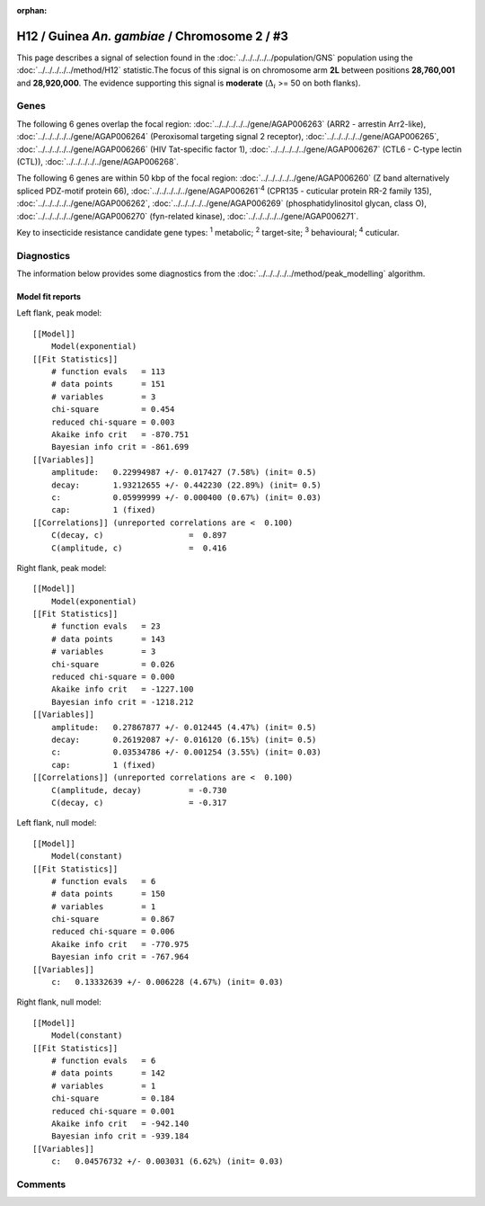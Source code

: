 :orphan:




H12 / Guinea *An. gambiae* / Chromosome 2 / #3
==============================================

This page describes a signal of selection found in the
:doc:`../../../../../population/GNS` population using the
:doc:`../../../../../method/H12` statistic.The focus of this signal is on chromosome arm
**2L** between positions **28,760,001** and
**28,920,000**.
The evidence supporting this signal is
**moderate** (:math:`\Delta_{i}` >= 50 on both flanks).

.. raw:: html
    :file: peak_location.html

.. raw:: html

    <div class='bokeh-figure figure'><p class='caption'>
    <strong>Signal location</strong>. Blue markers
    show the values of the selection statistic.
    The dashed black line shows the fitted peak model. The shaded red area
    shows the focus of the selection signal. The shaded blue area shows
    the genomic region in linkage with the selection event. Use the
    mouse wheel or the controls at the top right of the plot to zoom in, and hover
    over genes to see gene names and descriptions.
    </p></div>

Genes
-----




The following 6 genes overlap the focal region: :doc:`../../../../../gene/AGAP006263` (ARR2 - arrestin Arr2-like),  :doc:`../../../../../gene/AGAP006264` (Peroxisomal targeting signal 2 receptor),  :doc:`../../../../../gene/AGAP006265`,  :doc:`../../../../../gene/AGAP006266` (HIV Tat-specific factor 1),  :doc:`../../../../../gene/AGAP006267` (CTL6 - C-type lectin (CTL)),  :doc:`../../../../../gene/AGAP006268`.




The following 6 genes are within 50 kbp of the focal
region: :doc:`../../../../../gene/AGAP006260` (Z band alternatively spliced PDZ-motif protein 66),  :doc:`../../../../../gene/AGAP006261`:sup:`4` (CPR135 - cuticular protein RR-2 family 135),  :doc:`../../../../../gene/AGAP006262`,  :doc:`../../../../../gene/AGAP006269` (phosphatidylinositol glycan, class O),  :doc:`../../../../../gene/AGAP006270` (fyn-related kinase),  :doc:`../../../../../gene/AGAP006271`.


Key to insecticide resistance candidate gene types: :sup:`1` metabolic;
:sup:`2` target-site; :sup:`3` behavioural; :sup:`4` cuticular.



Diagnostics
-----------

The information below provides some diagnostics from the
:doc:`../../../../../method/peak_modelling` algorithm.

.. raw:: html

    <div class="figure">
    <img src="../../../../../_static/data/signal/H12/GNS/2/3/peak_context.png"/>
    <p class="caption"><strong>Selection signal in context</strong>. @@TODO</p>
    </div>

.. raw:: html

    <div class="figure">
    <img src="../../../../../_static/data/signal/H12/GNS/2/3/peak_targetting.png"/>
    <p class="caption"><strong>Peak targetting</strong>. @@TODO</p>
    </div>

.. raw:: html

    <div class="figure">
    <img src="../../../../../_static/data/signal/H12/GNS/2/3/peak_fit.png"/>
    <p class="caption"><strong>Peak fitting diagnostics</strong>. @@TODO</p>
    </div>

Model fit reports
~~~~~~~~~~~~~~~~~

Left flank, peak model::

    [[Model]]
        Model(exponential)
    [[Fit Statistics]]
        # function evals   = 113
        # data points      = 151
        # variables        = 3
        chi-square         = 0.454
        reduced chi-square = 0.003
        Akaike info crit   = -870.751
        Bayesian info crit = -861.699
    [[Variables]]
        amplitude:   0.22994987 +/- 0.017427 (7.58%) (init= 0.5)
        decay:       1.93212655 +/- 0.442230 (22.89%) (init= 0.5)
        c:           0.05999999 +/- 0.000400 (0.67%) (init= 0.03)
        cap:         1 (fixed)
    [[Correlations]] (unreported correlations are <  0.100)
        C(decay, c)                  =  0.897 
        C(amplitude, c)              =  0.416 


Right flank, peak model::

    [[Model]]
        Model(exponential)
    [[Fit Statistics]]
        # function evals   = 23
        # data points      = 143
        # variables        = 3
        chi-square         = 0.026
        reduced chi-square = 0.000
        Akaike info crit   = -1227.100
        Bayesian info crit = -1218.212
    [[Variables]]
        amplitude:   0.27867877 +/- 0.012445 (4.47%) (init= 0.5)
        decay:       0.26192087 +/- 0.016120 (6.15%) (init= 0.5)
        c:           0.03534786 +/- 0.001254 (3.55%) (init= 0.03)
        cap:         1 (fixed)
    [[Correlations]] (unreported correlations are <  0.100)
        C(amplitude, decay)          = -0.730 
        C(decay, c)                  = -0.317 


Left flank, null model::

    [[Model]]
        Model(constant)
    [[Fit Statistics]]
        # function evals   = 6
        # data points      = 150
        # variables        = 1
        chi-square         = 0.867
        reduced chi-square = 0.006
        Akaike info crit   = -770.975
        Bayesian info crit = -767.964
    [[Variables]]
        c:   0.13332639 +/- 0.006228 (4.67%) (init= 0.03)


Right flank, null model::

    [[Model]]
        Model(constant)
    [[Fit Statistics]]
        # function evals   = 6
        # data points      = 142
        # variables        = 1
        chi-square         = 0.184
        reduced chi-square = 0.001
        Akaike info crit   = -942.140
        Bayesian info crit = -939.184
    [[Variables]]
        c:   0.04576732 +/- 0.003031 (6.62%) (init= 0.03)


Comments
--------


.. raw:: html

    <div id="disqus_thread"></div>
    <script>
    
    (function() { // DON'T EDIT BELOW THIS LINE
    var d = document, s = d.createElement('script');
    s.src = 'https://agam-selection-atlas.disqus.com/embed.js';
    s.setAttribute('data-timestamp', +new Date());
    (d.head || d.body).appendChild(s);
    })();
    </script>
    <noscript>Please enable JavaScript to view the <a href="https://disqus.com/?ref_noscript">comments.</a></noscript>


